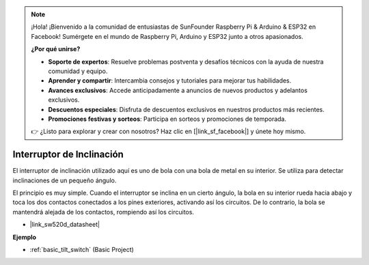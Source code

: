 .. note::

    ¡Hola! ¡Bienvenido a la comunidad de entusiastas de SunFounder Raspberry Pi & Arduino & ESP32 en Facebook! Sumérgete en el mundo de Raspberry Pi, Arduino y ESP32 junto a otros apasionados.

    **¿Por qué unirse?**

    - **Soporte de expertos**: Resuelve problemas postventa y desafíos técnicos con la ayuda de nuestra comunidad y equipo.
    - **Aprender y compartir**: Intercambia consejos y tutoriales para mejorar tus habilidades.
    - **Avances exclusivos**: Accede anticipadamente a anuncios de nuevos productos y adelantos exclusivos.
    - **Descuentos especiales**: Disfruta de descuentos exclusivos en nuestros productos más recientes.
    - **Promociones festivas y sorteos**: Participa en sorteos y promociones de temporada.

    👉 ¿Listo para explorar y crear con nosotros? Haz clic en [|link_sf_facebook|] y únete hoy mismo.

.. _cpn_tilt_switch:

Interruptor de Inclinación
=============================

.. image:: img/tilt_switch.png
    :width: 80
    :align: center

El interruptor de inclinación utilizado aquí es uno de bola con una bola de metal en su interior. Se utiliza para detectar inclinaciones de un pequeño ángulo.

El principio es muy simple. Cuando el interruptor se inclina en un cierto ángulo, la bola en su interior rueda hacia abajo y toca los dos contactos conectados a los pines exteriores, activando así los circuitos. De lo contrario, la bola se mantendrá alejada de los contactos, rompiendo así los circuitos.

.. image:: img/tilt_symbol.png
    :width: 600

* |link_sw520d_datasheet|


**Ejemplo**


* :ref:`basic_tilt_switch` (Basic Project)

